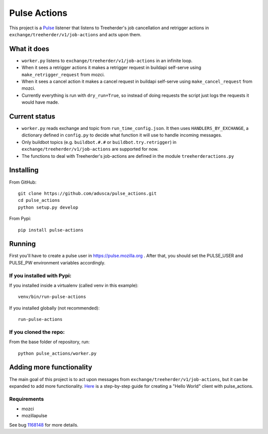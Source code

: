 =============
Pulse Actions
=============

This project is a Pulse_ listener that listens to Treeherder's job cancellation and retrigger actions in ``exchange/treeherder/v1/job-actions`` and acts upon them.

What it does
============

* ``worker.py`` listens to ``exchange/treeherder/v1/job-actions`` in an infinite loop.

* When it sees a retrigger actions it makes a retrigger request in buildapi self-serve using ``make_retrigger_request`` from mozci.

* When it sees a cancel action it makes a cancel request in buildapi self-serve using ``make_cancel_request`` from mozci.

* Currently everything is run with ``dry_run=True``, so instead of doing requests the script just logs the requests it would have made.


Current status
==============

* ``worker.py`` reads exchange and topic from ``run_time_config.json``. It then uses ``HANDLERS_BY_EXCHANGE``, a dictionary defined in ``config.py`` to decide what function it will use to handle incoming messages.

* Only buildbot topics (e.g. ``buildbot.#.#`` or ``buildbot.try.retrigger``) in ``exchange/treeherder/v1/job-actions`` are supported for now.

* The functions to deal with Treeherder's job-actions are defined in the module ``treeherderactions.py``


Installing
==========

From GitHub::

    git clone https://github.com/adusca/pulse_actions.git
    cd pulse_actions
    python setup.py develop

From Pypi::

    pip install pulse-actions

Running
=======

First you'll have to create a pulse user in https://pulse.mozilla.org . After that, you should set the PULSE_USER and PULSE_PW environment variables accordingly.

If you installed with Pypi:
---------------------------

If you installed inside a virtualenv (called venv in this example)::

    venv/bin/run-pulse-actions

If you installed globally (not recommended)::

    run-pulse-actions

If you cloned the repo:
-----------------------
From the base folder of repository, run:
::

   python pulse_actions/worker.py

Adding more functionality
=========================

The main goal of this project is to act upon messages from  ``exchange/treeherder/v1/job-actions``, but it can be expanded to add more functionality. Here_ is a step-by-step guide for creating a "Hello World" client with pulse_actions.


Requirements
------------

* mozci
* mozillapulse

See bug 1168148_ for more details.

.. _Pulse: https://wiki.mozilla.org/Auto-tools/Projects/Pulse
.. _1168148: https://bugzilla.mozilla.org/show_bug.cgi?id=1168148
.. _Here: https://github.com/adusca/pulse_actions/blob/master/hello_world.md
